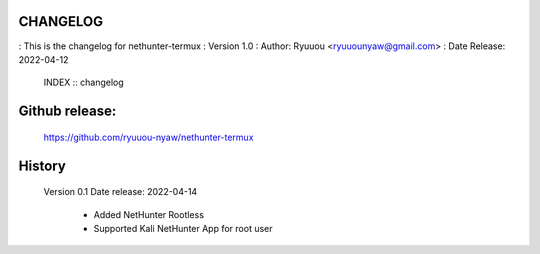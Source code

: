 CHANGELOG
-----------
: This is the changelog for nethunter-termux
: Version 1.0
: Author: Ryuuou <ryuuounyaw@gmail.com>
: Date Release: 2022-04-12

	INDEX :: changelog


Github release:
-----------------
    https://github.com/ryuuou-nyaw/nethunter-termux



History
------------------------------
    Version 0.1
    Date release: 2022-04-14

           *  	Added NetHunter Rootless
           *  	Supported Kali NetHunter App for root user